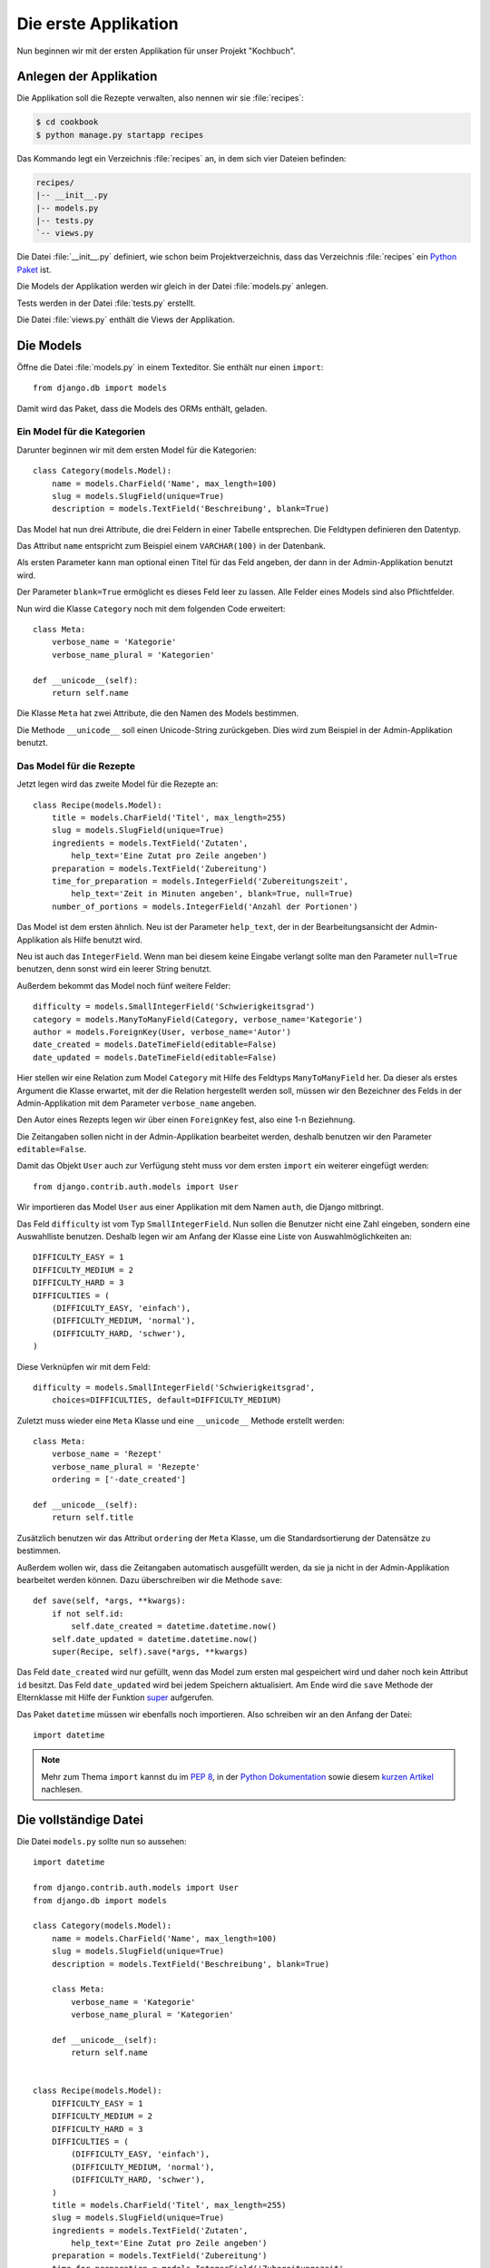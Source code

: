 Die erste Applikation
*********************

Nun beginnen wir mit der ersten Applikation für unser Projekt "Kochbuch".

Anlegen der Applikation
=======================

Die Applikation soll die Rezepte verwalten, also nennen wir sie
:file:`recipes`:

..  code-block:: bash

    $ cd cookbook
    $ python manage.py startapp recipes

Das Kommando legt ein Verzeichnis :file:`recipes` an, in dem sich vier Dateien
befinden:

..  code-block:: bash

    recipes/
    |-- __init__.py
    |-- models.py
    |-- tests.py
    `-- views.py

Die Datei :file:`__init__.py` definiert, wie schon beim Projektverzeichnis,
dass das Verzeichnis :file:`recipes` ein `Python Paket
<http://docs.python.org/tutorial/modules.html#packages>`_ ist.

Die Models der Applikation werden wir gleich in der Datei :file:`models.py`
anlegen.

Tests werden in der Datei :file:`tests.py` erstellt.

Die Datei :file:`views.py` enthält die Views der Applikation.

Die Models
==========

Öffne die Datei :file:`models.py` in einem Texteditor. Sie enthält nur einen
``import``::

    from django.db import models

Damit wird das Paket, dass die Models des ORMs enthält, geladen.

Ein Model für die Kategorien
----------------------------

Darunter beginnen wir mit dem ersten Model für die Kategorien::

    class Category(models.Model):
        name = models.CharField('Name', max_length=100)
        slug = models.SlugField(unique=True)
        description = models.TextField('Beschreibung', blank=True)

Das Model hat nun drei Attribute, die drei Feldern in einer Tabelle
entsprechen. Die Feldtypen definieren den Datentyp.

Das Attribut ``name`` entspricht zum Beispiel einem ``VARCHAR(100)`` in der
Datenbank.

Als ersten Parameter kann man optional einen Titel für das Feld angeben, der
dann in der Admin-Applikation benutzt wird.

Der Parameter ``blank=True`` ermöglicht es dieses Feld leer zu lassen. Alle
Felder eines Models sind also Pflichtfelder.

Nun wird die Klasse ``Category`` noch mit dem folgenden Code erweitert::

        class Meta:
            verbose_name = 'Kategorie'
            verbose_name_plural = 'Kategorien'

        def __unicode__(self):
            return self.name

Die Klasse ``Meta`` hat zwei Attribute, die den Namen des Models bestimmen.

Die Methode ``__unicode__`` soll einen Unicode-String zurückgeben. Dies wird
zum Beispiel in der Admin-Applikation benutzt.

Das Model für die Rezepte
-------------------------

Jetzt legen wird das zweite Model für die Rezepte an::

    class Recipe(models.Model):
        title = models.CharField('Titel', max_length=255)
        slug = models.SlugField(unique=True)
        ingredients = models.TextField('Zutaten',
            help_text='Eine Zutat pro Zeile angeben')
        preparation = models.TextField('Zubereitung')
        time_for_preparation = models.IntegerField('Zubereitungszeit',
            help_text='Zeit in Minuten angeben', blank=True, null=True)
        number_of_portions = models.IntegerField('Anzahl der Portionen')

Das Model ist dem ersten ähnlich. Neu ist der Parameter ``help_text``, der in
der Bearbeitungsansicht der Admin-Applikation als Hilfe benutzt wird.

Neu ist auch das ``IntegerField``. Wenn man bei diesem keine Eingabe verlangt
sollte man den Parameter ``null=True`` benutzen, denn sonst wird ein leerer
String benutzt.

Außerdem bekommt das Model noch fünf weitere Felder::

    difficulty = models.SmallIntegerField('Schwierigkeitsgrad')
    category = models.ManyToManyField(Category, verbose_name='Kategorie')
    author = models.ForeignKey(User, verbose_name='Autor')
    date_created = models.DateTimeField(editable=False)
    date_updated = models.DateTimeField(editable=False)

Hier stellen wir eine Relation zum Model ``Category`` mit Hilfe des Feldtyps
``ManyToManyField`` her. Da dieser als erstes Argument die Klasse erwartet,
mit der die Relation hergestellt werden soll, müssen wir den Bezeichner des
Felds in der Admin-Applikation mit dem Parameter ``verbose_name`` angeben.

Den Autor eines Rezepts legen wir über einen ``ForeignKey`` fest, also eine
1-n Beziehnung.

Die Zeitangaben sollen nicht in der Admin-Applikation bearbeitet werden,
deshalb benutzen wir den Parameter ``editable=False``.

Damit das Objekt ``User`` auch zur Verfügung steht muss vor dem ersten
``import`` ein weiterer eingefügt werden::

    from django.contrib.auth.models import User

Wir importieren das Model ``User`` aus einer Applikation mit dem Namen
``auth``, die Django mitbringt.

Das Feld ``difficulty`` ist vom Typ ``SmallIntegerField``. Nun sollen die
Benutzer nicht eine Zahl eingeben, sondern eine Auswahlliste benutzen. Deshalb
legen wir am Anfang der Klasse eine Liste von Auswahlmöglichkeiten an::

    DIFFICULTY_EASY = 1
    DIFFICULTY_MEDIUM = 2
    DIFFICULTY_HARD = 3
    DIFFICULTIES = (
        (DIFFICULTY_EASY, 'einfach'),
        (DIFFICULTY_MEDIUM, 'normal'),
        (DIFFICULTY_HARD, 'schwer'),
    )

Diese Verknüpfen wir mit dem Feld::

    difficulty = models.SmallIntegerField('Schwierigkeitsgrad',
        choices=DIFFICULTIES, default=DIFFICULTY_MEDIUM)

Zuletzt muss wieder eine ``Meta`` Klasse und eine ``__unicode__`` Methode
erstellt werden::

        class Meta:
            verbose_name = 'Rezept'
            verbose_name_plural = 'Rezepte'
            ordering = ['-date_created']

        def __unicode__(self):
            return self.title

Zusätzlich benutzen wir das Attribut ``ordering`` der ``Meta`` Klasse, um die
Standardsortierung der Datensätze zu bestimmen.

Außerdem wollen wir, dass die Zeitangaben automatisch ausgefüllt werden, da
sie ja nicht in der Admin-Applikation bearbeitet werden können. Dazu
überschreiben wir die Methode ``save``::

        def save(self, *args, **kwargs):
            if not self.id:
                self.date_created = datetime.datetime.now()
            self.date_updated = datetime.datetime.now()
            super(Recipe, self).save(*args, **kwargs)

Das Feld ``date_created`` wird nur gefüllt, wenn das Model zum ersten mal
gespeichert wird und daher noch kein Attribut ``id`` besitzt. Das Feld
``date_updated`` wird bei jedem Speichern aktualisiert. Am Ende wird die
``save`` Methode der Elternklasse mit Hilfe der Funktion super_ aufgerufen.

.. _super: http://docs.python.org/library/functions.html#super

Das Paket ``datetime`` müssen wir ebenfalls noch importieren. Also schreiben
wir an den Anfang der Datei::

    import datetime

..  note::

    Mehr zum Thema ``import`` kannst du im :pep:`8`, in der `Python Dokumentation
    <http://docs.python.org/reference/simple_stmts.html#import>`_ sowie diesem
    `kurzen Artikel <http://effbot.org/zone/import-confusion.htm>`_ nachlesen.

Die vollständige Datei
======================

Die Datei ``models.py`` sollte nun so aussehen::

    import datetime

    from django.contrib.auth.models import User
    from django.db import models

    class Category(models.Model):
        name = models.CharField('Name', max_length=100)
        slug = models.SlugField(unique=True)
        description = models.TextField('Beschreibung', blank=True)

        class Meta:
            verbose_name = 'Kategorie'
            verbose_name_plural = 'Kategorien'

        def __unicode__(self):
            return self.name


    class Recipe(models.Model):
        DIFFICULTY_EASY = 1
        DIFFICULTY_MEDIUM = 2
        DIFFICULTY_HARD = 3
        DIFFICULTIES = (
            (DIFFICULTY_EASY, 'einfach'),
            (DIFFICULTY_MEDIUM, 'normal'),
            (DIFFICULTY_HARD, 'schwer'),
        )
        title = models.CharField('Titel', max_length=255)
        slug = models.SlugField(unique=True)
        ingredients = models.TextField('Zutaten',
            help_text='Eine Zutat pro Zeile angeben')
        preparation = models.TextField('Zubereitung')
        time_for_preparation = models.IntegerField('Zubereitungszeit',
            help_text='Zeit in Minuten angeben', blank=True, null=True)
        number_of_portions = models.IntegerField('Anzahl der Portionen')
        difficulty = models.SmallIntegerField('Schwierigkeitsgrad',
            choices=DIFFICULTIES, default=DIFFICULTY_MEDIUM)
        category = models.ManyToManyField(Category, verbose_name='Kategorie')
        author = models.ForeignKey(User, verbose_name='Autor')
        date_created = models.DateTimeField(editable=False)
        date_updated = models.DateTimeField(editable=False)

        class Meta:
            verbose_name = 'Rezept'
            verbose_name_plural = 'Rezepte'
            ordering = ['-date_created']

        def __unicode__(self):
            return self.title

        def save(self, *args, **kwargs):
            if not self.id:
                self.date_created = datetime.datetime.now()
            self.date_updated = datetime.datetime.now()
            super(Recipe, self).save(*args, **kwargs)

Die Applikation aktivieren
==========================

Damit wir die Applikation im Projekt nutzen können müssen wir sie in die
Konfiguration eintragen.

Öffne dazu die Datei :file:`settings.py` und füge den Namen unserer
Applikation am Ende von ``INSTALLED_APPS`` ein.

Danach sieht ``INSTALLED_APPS`` so aus::

    INSTALLED_APPS = (
        'django.contrib.auth',
        'django.contrib.contenttypes',
        'django.contrib.sessions',
        'django.contrib.sites',
        'django.contrib.messages',
        # Uncomment the next line to enable the admin:
        # 'django.contrib.admin',
        'recipes'
    )

Weiterführende Links zur Django Dokumentation
=============================================

* :djangodocs:`Allgemeine Informationen zu den Models <topics/db/models/#topics-db-models>`
* :djangodocs:`Alle in Django enthaltenen Feldtypen <ref/models/fields/#ref-models-fields>`
* :djangodocs:`Die Parameter der Meta Klasse <ref/models/options/#ref-models-options>`

